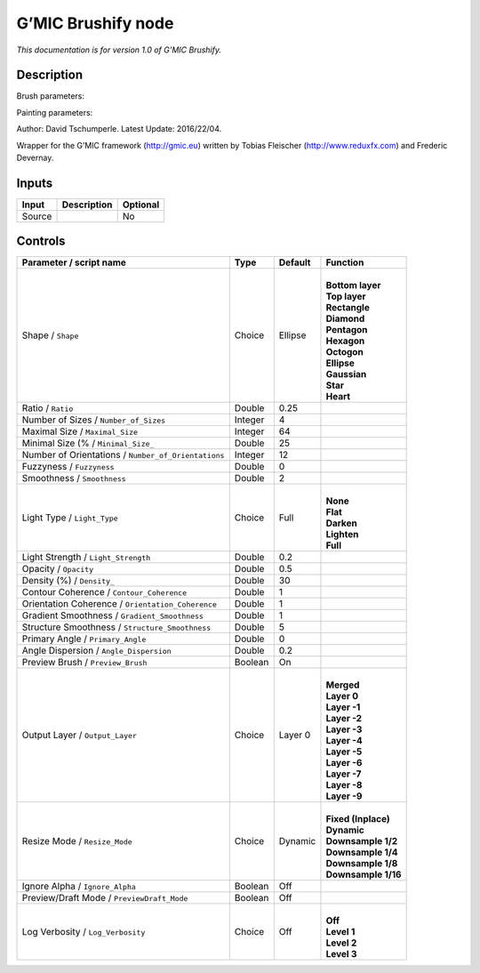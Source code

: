 .. _eu.gmic.Brushify:

G’MIC Brushify node
===================

*This documentation is for version 1.0 of G’MIC Brushify.*

Description
-----------

Brush parameters:

Painting parameters:

Author: David Tschumperle. Latest Update: 2016/22/04.

Wrapper for the G’MIC framework (http://gmic.eu) written by Tobias Fleischer (http://www.reduxfx.com) and Frederic Devernay.

Inputs
------

+--------+-------------+----------+
| Input  | Description | Optional |
+========+=============+==========+
| Source |             | No       |
+--------+-------------+----------+

Controls
--------

.. tabularcolumns:: |>{\raggedright}p{0.2\columnwidth}|>{\raggedright}p{0.06\columnwidth}|>{\raggedright}p{0.07\columnwidth}|p{0.63\columnwidth}|

.. cssclass:: longtable

+-----------------------------------------------------+---------+---------+-----------------------+
| Parameter / script name                             | Type    | Default | Function              |
+=====================================================+=========+=========+=======================+
| Shape / ``Shape``                                   | Choice  | Ellipse | |                     |
|                                                     |         |         | | **Bottom layer**    |
|                                                     |         |         | | **Top layer**       |
|                                                     |         |         | | **Rectangle**       |
|                                                     |         |         | | **Diamond**         |
|                                                     |         |         | | **Pentagon**        |
|                                                     |         |         | | **Hexagon**         |
|                                                     |         |         | | **Octogon**         |
|                                                     |         |         | | **Ellipse**         |
|                                                     |         |         | | **Gaussian**        |
|                                                     |         |         | | **Star**            |
|                                                     |         |         | | **Heart**           |
+-----------------------------------------------------+---------+---------+-----------------------+
| Ratio / ``Ratio``                                   | Double  | 0.25    |                       |
+-----------------------------------------------------+---------+---------+-----------------------+
| Number of Sizes / ``Number_of_Sizes``               | Integer | 4       |                       |
+-----------------------------------------------------+---------+---------+-----------------------+
| Maximal Size / ``Maximal_Size``                     | Integer | 64      |                       |
+-----------------------------------------------------+---------+---------+-----------------------+
| Minimal Size (% / ``Minimal_Size_``                 | Double  | 25      |                       |
+-----------------------------------------------------+---------+---------+-----------------------+
| Number of Orientations / ``Number_of_Orientations`` | Integer | 12      |                       |
+-----------------------------------------------------+---------+---------+-----------------------+
| Fuzzyness / ``Fuzzyness``                           | Double  | 0       |                       |
+-----------------------------------------------------+---------+---------+-----------------------+
| Smoothness / ``Smoothness``                         | Double  | 2       |                       |
+-----------------------------------------------------+---------+---------+-----------------------+
| Light Type / ``Light_Type``                         | Choice  | Full    | |                     |
|                                                     |         |         | | **None**            |
|                                                     |         |         | | **Flat**            |
|                                                     |         |         | | **Darken**          |
|                                                     |         |         | | **Lighten**         |
|                                                     |         |         | | **Full**            |
+-----------------------------------------------------+---------+---------+-----------------------+
| Light Strength / ``Light_Strength``                 | Double  | 0.2     |                       |
+-----------------------------------------------------+---------+---------+-----------------------+
| Opacity / ``Opacity``                               | Double  | 0.5     |                       |
+-----------------------------------------------------+---------+---------+-----------------------+
| Density (%) / ``Density_``                          | Double  | 30      |                       |
+-----------------------------------------------------+---------+---------+-----------------------+
| Contour Coherence / ``Contour_Coherence``           | Double  | 1       |                       |
+-----------------------------------------------------+---------+---------+-----------------------+
| Orientation Coherence / ``Orientation_Coherence``   | Double  | 1       |                       |
+-----------------------------------------------------+---------+---------+-----------------------+
| Gradient Smoothness / ``Gradient_Smoothness``       | Double  | 1       |                       |
+-----------------------------------------------------+---------+---------+-----------------------+
| Structure Smoothness / ``Structure_Smoothness``     | Double  | 5       |                       |
+-----------------------------------------------------+---------+---------+-----------------------+
| Primary Angle / ``Primary_Angle``                   | Double  | 0       |                       |
+-----------------------------------------------------+---------+---------+-----------------------+
| Angle Dispersion / ``Angle_Dispersion``             | Double  | 0.2     |                       |
+-----------------------------------------------------+---------+---------+-----------------------+
| Preview Brush / ``Preview_Brush``                   | Boolean | On      |                       |
+-----------------------------------------------------+---------+---------+-----------------------+
| Output Layer / ``Output_Layer``                     | Choice  | Layer 0 | |                     |
|                                                     |         |         | | **Merged**          |
|                                                     |         |         | | **Layer 0**         |
|                                                     |         |         | | **Layer -1**        |
|                                                     |         |         | | **Layer -2**        |
|                                                     |         |         | | **Layer -3**        |
|                                                     |         |         | | **Layer -4**        |
|                                                     |         |         | | **Layer -5**        |
|                                                     |         |         | | **Layer -6**        |
|                                                     |         |         | | **Layer -7**        |
|                                                     |         |         | | **Layer -8**        |
|                                                     |         |         | | **Layer -9**        |
+-----------------------------------------------------+---------+---------+-----------------------+
| Resize Mode / ``Resize_Mode``                       | Choice  | Dynamic | |                     |
|                                                     |         |         | | **Fixed (Inplace)** |
|                                                     |         |         | | **Dynamic**         |
|                                                     |         |         | | **Downsample 1/2**  |
|                                                     |         |         | | **Downsample 1/4**  |
|                                                     |         |         | | **Downsample 1/8**  |
|                                                     |         |         | | **Downsample 1/16** |
+-----------------------------------------------------+---------+---------+-----------------------+
| Ignore Alpha / ``Ignore_Alpha``                     | Boolean | Off     |                       |
+-----------------------------------------------------+---------+---------+-----------------------+
| Preview/Draft Mode / ``PreviewDraft_Mode``          | Boolean | Off     |                       |
+-----------------------------------------------------+---------+---------+-----------------------+
| Log Verbosity / ``Log_Verbosity``                   | Choice  | Off     | |                     |
|                                                     |         |         | | **Off**             |
|                                                     |         |         | | **Level 1**         |
|                                                     |         |         | | **Level 2**         |
|                                                     |         |         | | **Level 3**         |
+-----------------------------------------------------+---------+---------+-----------------------+
